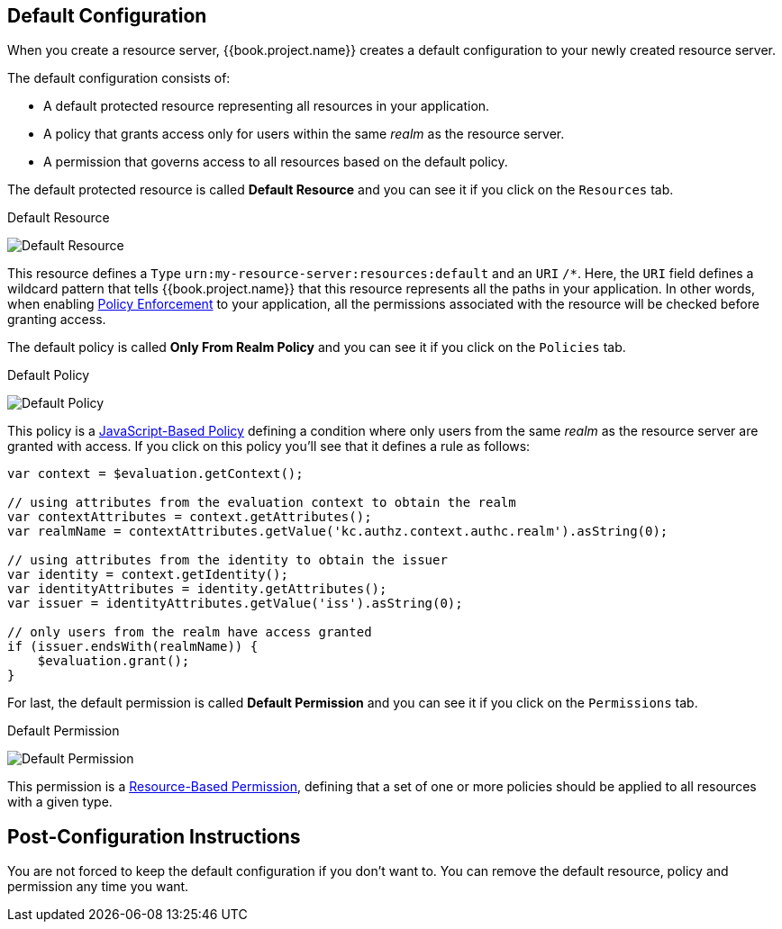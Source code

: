 == Default Configuration

When you create a resource server, {{book.project.name}} creates a default configuration to your newly created resource server.

The default configuration consists of:

* A default protected resource representing all resources in your application.
* A policy that grants access only for users within the same _realm_ as the resource server.
* A permission that governs access to all resources based on the default policy.

The default protected resource is called *Default Resource* and you can see it if you click on the `Resources` tab.

.Default Resource
image:../../images/resource-server/default-resource.png[alt="Default Resource"]

This resource defines a `Type` `urn:my-resource-server:resources:default` and an `URI` `/*`. Here, the `URI` field defines a
wildcard pattern that tells {{book.project.name}} that this resource represents all the paths in your application. In other words,
when enabling link:../enforcer/overview.html[Policy Enforcement] to your application, all the permissions associated with the resource
will be checked before granting access.

The default policy is called *Only From Realm Policy* and you can see it if you click on the `Policies` tab.

.Default Policy
image:../../images/resource-server/default-policy.png[alt="Default Policy"]

This policy is a link:../policy/js-policy.html[JavaScript-Based Policy] defining a condition where only users from the same _realm_ as the
resource server are granted with access. If you click on this policy you'll see that it defines a rule as follows:

```js
var context = $evaluation.getContext();

// using attributes from the evaluation context to obtain the realm
var contextAttributes = context.getAttributes();
var realmName = contextAttributes.getValue('kc.authz.context.authc.realm').asString(0);

// using attributes from the identity to obtain the issuer
var identity = context.getIdentity();
var identityAttributes = identity.getAttributes();
var issuer = identityAttributes.getValue('iss').asString(0);

// only users from the realm have access granted
if (issuer.endsWith(realmName)) {
    $evaluation.grant();
}
```

For last, the default permission is called *Default Permission* and you can see it if you click on the `Permissions` tab.

.Default Permission
image:../../images/resource-server/default-permission.png[alt="Default Permission"]

This permission is a link:../permission/overview.html[Resource-Based Permission], defining that a set of one or more policies should
 be applied to all resources with a given type.

== Post-Configuration Instructions

You are not forced to keep the default configuration if you don't want to. You can remove the default resource, policy and permission any time you want.